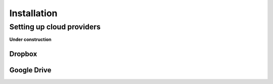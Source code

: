 Installation
============

Setting up cloud providers
~~~~~~~~~~~~~~~~~~~~~~~~~~
**Under construction**


Dropbox
-------

Google Drive
------------
